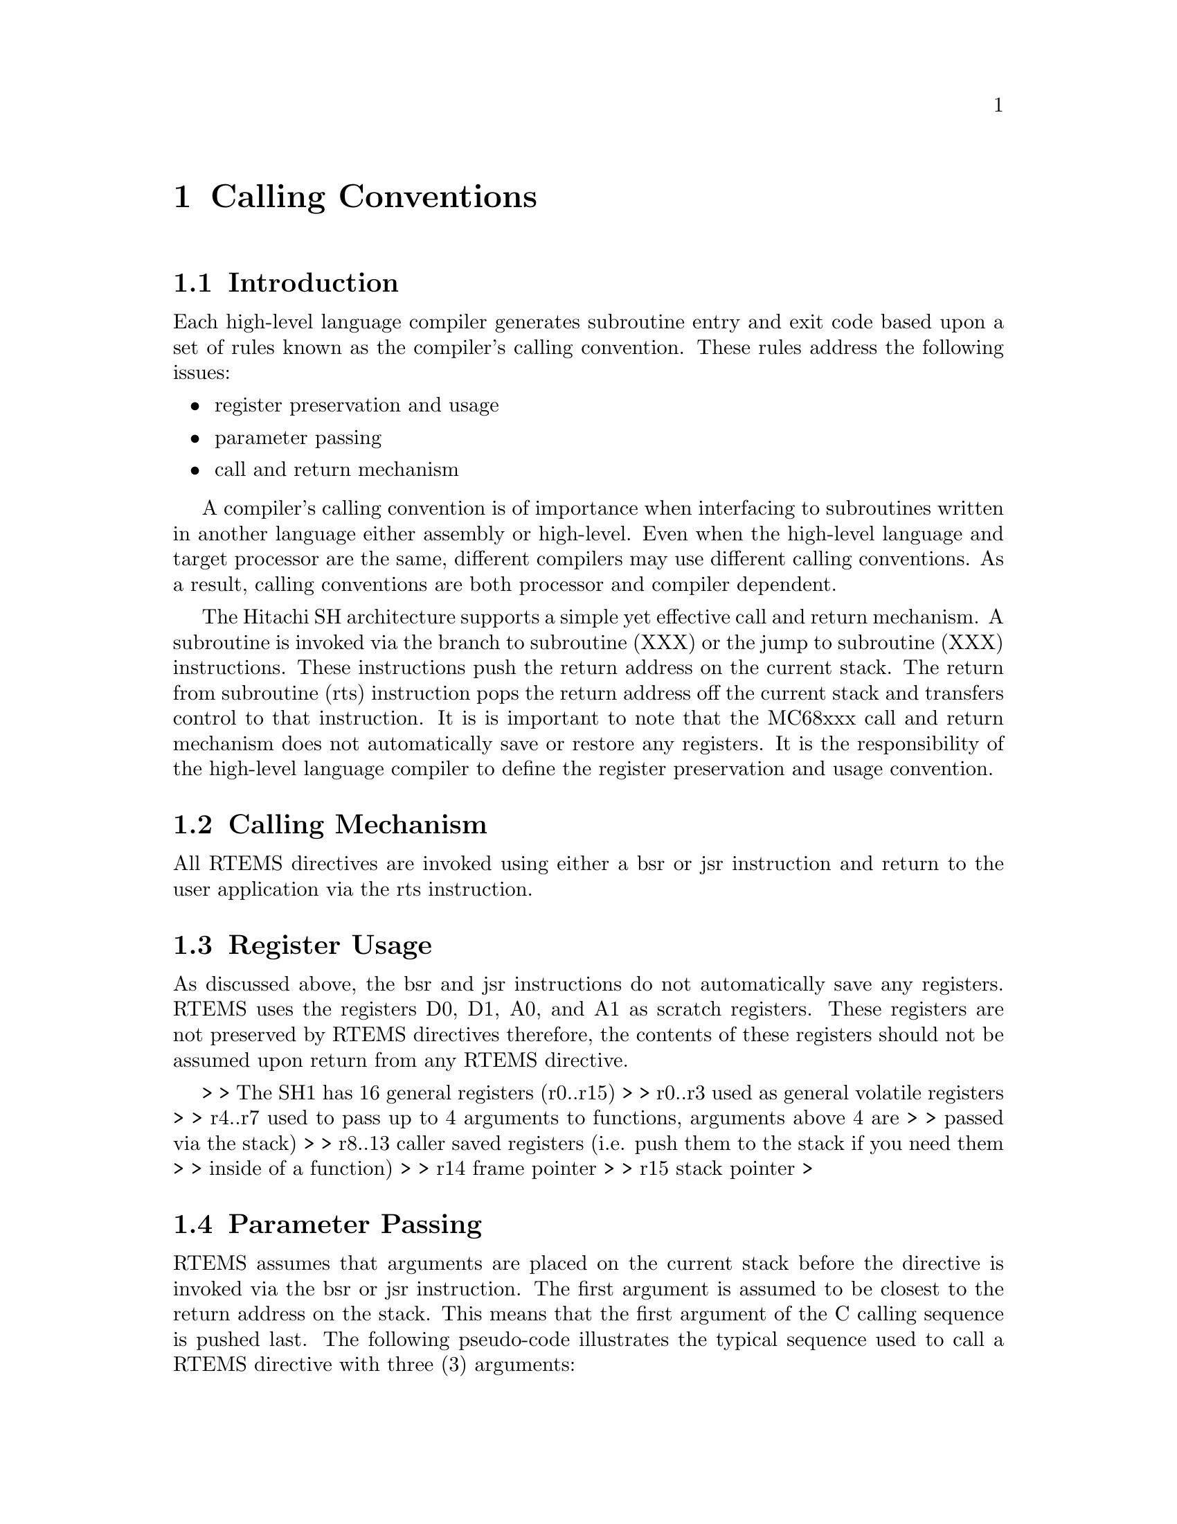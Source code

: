 @c
@c  COPYRIGHT (c) 1988-1998.
@c  On-Line Applications Research Corporation (OAR).
@c  All rights reserved.
@c
@c  $Id$
@c

@chapter Calling Conventions

@section Introduction

Each high-level language compiler generates
subroutine entry and exit code based upon a set of rules known
as the compiler's calling convention.   These rules address the
following issues:

@itemize @bullet
@item register preservation and usage
@item parameter passing
@item call and return mechanism
@end itemize

A compiler's calling convention is of importance when
interfacing to subroutines written in another language either
assembly or high-level.  Even when the high-level language and
target processor are the same, different compilers may use
different calling conventions.  As a result, calling conventions
are both processor and compiler dependent.

The Hitachi SH architecture supports a simple yet
effective call and return mechanism.  A subroutine is invoked
via the branch to subroutine (XXX) or the jump to subroutine
(XXX) instructions.  These instructions push the return address
on the current stack.  The return from subroutine (rts)
instruction pops the return address off the current stack and
transfers control to that instruction.  It is is important to
note that the MC68xxx call and return mechanism does not
automatically save or restore any registers.  It is the
responsibility of the high-level language compiler to define the
register preservation and usage convention.

@section Calling Mechanism

All RTEMS directives are invoked using either a bsr
or jsr instruction and return to the user application via the
rts instruction.

@section Register Usage

As discussed above, the bsr and jsr instructions do
not automatically save any registers.  RTEMS uses the registers
D0, D1, A0, and A1 as scratch registers.  These registers are
not preserved by RTEMS directives therefore, the contents of
these registers should not be assumed upon return from any RTEMS
directive.


> > The SH1 has 16 general registers (r0..r15)
> > r0..r3 used as general volatile registers
> > r4..r7 used to pass up to 4 arguments to functions, arguments above 4 are
> > passed via the stack)
> > r8..13 caller saved registers (i.e. push them to the stack if you need them
> > inside of a function)
> > r14 frame pointer
> > r15 stack pointer
>


@section Parameter Passing

RTEMS assumes that arguments are placed on the
current stack before the directive is invoked via the bsr or jsr
instruction.  The first argument is assumed to be closest to the
return address on the stack.  This means that the first argument
of the C calling sequence is pushed last.  The following
pseudo-code illustrates the typical sequence used to call a
RTEMS directive with three (3) arguments:

@example
@group
push third argument
push second argument
push first argument
invoke directive
remove arguments from the stack
@end group
@end example

The arguments to RTEMS are typically pushed onto the
stack using a move instruction with a pre-decremented stack
pointer as the destination.  These arguments must be removed
from the stack after control is returned to the caller.  This
removal is typically accomplished by adding the size of the
argument list in bytes to the current stack pointer.

@section User-Provided Routines

All user-provided routines invoked by RTEMS, such as
user extensions, device drivers, and MPCI routines, must also
adhere to these calling conventions.


